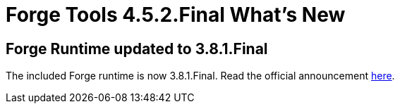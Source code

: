 = Forge Tools 4.5.2.Final What's New
:page-layout: whatsnew
:page-component_id: forge
:page-component_version: 4.5.2.Final
:page-product_id: jbt_core
:page-product_version: 4.5.2.Final

== Forge Runtime updated to 3.8.1.Final

The included Forge runtime is now 3.8.1.Final. Read the official announcement http://forge.jboss.org/news/jboss-forge-3.8.1.final-is-here[here].

